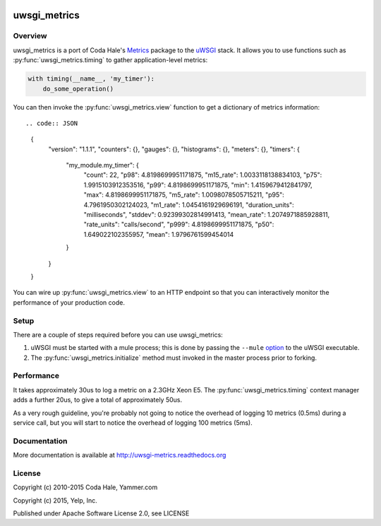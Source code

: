 |build-status| |docs|

uwsgi_metrics
=============

Overview
--------

uwsgi_metrics is a port of Coda Hale's Metrics_ package to the uWSGI_ stack.
It allows you to use functions such as :py:func:`uwsgi_metrics.timing` to
gather application-level metrics:

.. code:: Python

        with timing(__name__, 'my_timer'):
            do_some_operation()

You can then invoke the :py:func:`uwsgi_metrics.view` function to get a
dictionary of metrics information::


.. code:: JSON

        {
          "version": "1.1.1",
          "counters": {},
          "gauges": {},
          "histograms": {},
          "meters": {},
          "timers": {
            "my_module.my_timer": {
              "count": 22,
              "p98": 4.8198699951171875,
              "m15_rate": 1.0033118138834103,
              "p75": 1.9915103912353516,
              "p99": 4.8198699951171875,
              "min": 1.4159679412841797,
              "max": 4.8198699951171875,
              "m5_rate": 1.0098078505715211,
              "p95": 4.7961950302124023,
              "m1_rate": 1.0454161929696191,
              "duration_units": "milliseconds",
              "stddev": 0.92399302814991413,
              "mean_rate": 1.2074971885928811,
              "rate_units": "calls/second",
              "p999": 4.8198699951171875,
              "p50": 1.649022102355957,
              "mean": 1.9796761599454014
            }
          }
        }

You can wire up :py:func:`uwsgi_metrics.view` to an HTTP endpoint so that you can
interactively monitor the performance of your production code.

Setup
-----

There are a couple of steps required before you can use uwsgi_metrics:

1. uWSGI must be started with a mule process;  this is done by passing the
   ``--mule`` option_ to the uWSGI executable.
2. The :py:func:`uwsgi_metrics.initialize` method must invoked in the master
   process prior to forking.

Performance
-----------

It takes approximately 30us to log a metric on a 2.3GHz Xeon E5.  The
:py:func:`uwsgi_metrics.timing` context manager adds a further 20us, to give
a total of approximately 50us.

As a very rough guideline, you're probably not going to notice the overhead of
logging 10 metrics (0.5ms) during a service call, but you will start to notice the
overhead of logging 100 metrics (5ms).

Documentation
-------------

More documentation is available at http://uwsgi-metrics.readthedocs.org

License
-------

Copyright (c) 2010-2015 Coda Hale, Yammer.com

Copyright (c) 2015, Yelp, Inc.

Published under Apache Software License 2.0, see LICENSE

.. |build-status| image:: https://travis-ci.org/Yelp/uwsgi_metrics.png?branch=master
    :alt: Build Status
    :scale: 100%
    :target: https://travis-ci.org/Yelp/uwsgi_metrics?branch=master

.. |docs| image:: https://readthedocs.org/projects/uwsgi-metrics/badge/?version=latest
    :alt: Documentation Status
    :scale: 100%
    :target: https://readthedocs.org/projects/uwsgi-metrics/?badge=latest

.. _Metrics: http://metrics.codahale.com/
.. _uWSGI: http://uwsgi-docs.readthedocs.org/en/latest/
.. _option: http://uwsgi-docs.readthedocs.org/en/latest/Options.html#mule
